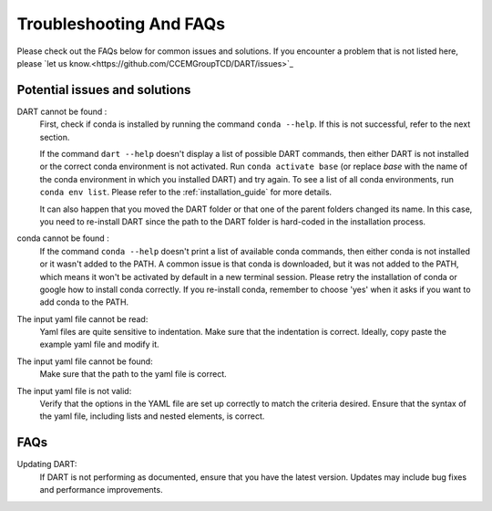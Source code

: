 .. _troubleshooting:

Troubleshooting And FAQs
============================

Please check out the FAQs below for common issues and solutions. If you encounter a problem that is not listed here, please `let us know.<https://github.com/CCEMGroupTCD/DART/issues>`_

Potential issues and solutions
------------------------------

DART cannot be found :
    First, check if conda is installed by running the command ``conda --help``. If this is not successful, refer to the next section.

    If the command ``dart --help`` doesn't display a list of possible DART commands, then either DART is not installed or the correct conda environment is not activated. Run ``conda activate base`` (or replace `base` with the name of the conda environment in which you installed DART) and try again. To see a list of all conda environments, run ``conda env list``. Please refer to the :ref:`installation_guide` for more details.

    It can also happen that you moved the DART folder or that one of the parent folders changed its name. In this case, you need to re-install DART since the path to the DART folder is hard-coded in the installation process.

conda cannot be found :
    If the command ``conda --help`` doesn't print a list of available conda commands, then either conda is not installed or it wasn't added to the PATH. A common issue is that conda is downloaded, but it was not added to the PATH, which means it won't be activated by default in a new terminal session. Please retry the installation of conda or google how to install conda correctly. If you re-install conda, remember to choose 'yes' when it asks if you want to add conda to the PATH.

The input yaml file cannot be read:
    Yaml files are quite sensitive to indentation. Make sure that the indentation is correct. Ideally, copy paste the example yaml file and modify it.

The input yaml file cannot be found:
    Make sure that the path to the yaml file is correct.

The input yaml file is not valid:
    Verify that the options in the YAML file are set up correctly to match the criteria desired. Ensure that the syntax of the yaml file, including lists and nested elements, is correct.

FAQs
----

Updating DART:
    If DART is not performing as documented, ensure that you have the latest version. Updates may include bug fixes and performance improvements.
